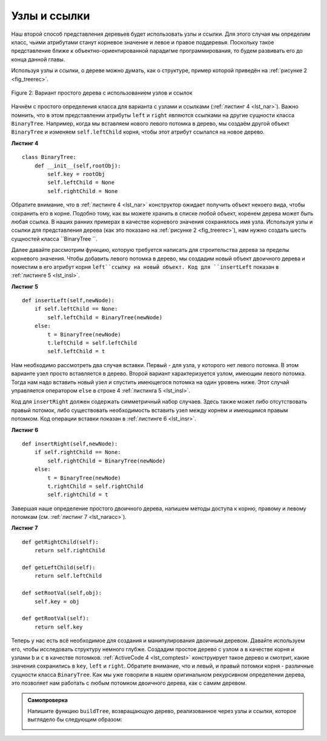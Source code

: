 ..  Copyright (C)  Brad Miller, David Ranum, Jeffrey Elkner, Peter Wentworth, Allen B. Downey, Chris
    Meyers, and Dario Mitchell.  Permission is granted to copy, distribute
    and/or modify this document under the terms of the GNU Free Documentation
    License, Version 1.3 or any later version published by the Free Software
    Foundation; with Invariant Sections being Forward, Prefaces, and
    Contributor List, no Front-Cover Texts, and no Back-Cover Texts.  A copy of
    the license is included in the section entitled "GNU Free Documentation
    License".

Узлы и ссылки
~~~~~~~~~~~~~

Наш второй способ представления деревьев будет использовать узлы и ссылки. Для этого случая мы определим класс, чьими атрибутами станут корневое значение и левое и правое поддеревья. Поскольку такое представление ближе к объектно-ориентированной парадигме программирования, то будем развивать его до конца данной главы.

Используя узлы и ссылки, о дереве можно думать, как о структуре, пример которой приведён на :ref:`рисунке 2 <fig_treerec>`.

.. _fig_treerec:

.. figure:: Figures/treerecs.png
   :align: center
   :alt: image

   Figure 2: Вариант простого дерева с использованием узлов и ссылок

Начнём с простого определения класса для варианта с узлами и ссылками (:ref:`листинг 4 <lst_nar>`). Важно помнить, что в этом представлении атрибуты ``left`` и ``right`` являются ссылками на другие сущности класса ``BinaryTree``. Например, когда мы вставляем нового левого потомка в дерево, мы создаём другой объект ``BinaryTree`` и изменяем ``self.leftChild`` корня, чтобы этот атрибут ссылался на новое дерево.

.. _lst_nar:

**Листинг 4**

::

    class BinaryTree:
        def __init__(self,rootObj):
            self.key = rootObj
            self.leftChild = None
            self.rightChild = None

Обратите внимание, что в :ref:`листинге 4 <lst_nar>` конструктор ожидает получить объект некоего вида, чтобы сохранить его в корне. Подобно тому, как вы можете хранить в списке любой объект, коренем дерева может быть любая ссылка. В наших ранних примерах в качестве корневого значения сохранялось имя узла. Используя узлы и ссылки для представления дерева (как это показано на :ref:`рисунке 2 <fig_treerec>`), нам нужно создать шесть сущностей класса ``BinaryTree ``.

Далее давайте рассмотрим функцию, которую требуется написать для строительства дерева за пределы корневого значения. Чтобы добавить левого потомка в дерево, мы создадим новый объект двоичного дерева и поместим в его атрибут корня ``left``ссылку на новый объект. Код для ``insertLeft`` показан в :ref:`листинге 5 <lst_insl>`.

.. _lst_insl:

**Листинг 5**

.. highlight:: python
    :linenothreshold: 5

::

    def insertLeft(self,newNode):
        if self.leftChild == None:
            self.leftChild = BinaryTree(newNode)
        else:  
            t = BinaryTree(newNode)
            t.leftChild = self.leftChild
            self.leftChild = t
            
.. highlight:: python
    :linenothreshold: 500

Нам необходимо рассмотреть два случая вставки. Первый - для узла, у которого нет левого потомка. В этом варианте узел просто вставляется в дерево. Второй вариант характеризуется узлом, имеющим левого потомка. Тогда нам надо вставить новый узел и спустить имеющегося потомка на один уровень ниже. Этот случай управляется оператором ``else`` в строке 4 :ref:`листинга 5 <lst_insl>`.

Код для ``insertRight`` должен содержать симметричный набор случаев. Здесь также может либо отсутствовать правый потомок, либо существовать необходимость вставить узел между корнем и имеющимся правым потомком. Код операции вставки показан в :ref:`листинге 6 <lst_insr>`.

.. _lst_insr:

**Листинг 6**

::

    def insertRight(self,newNode):
        if self.rightChild == None:
            self.rightChild = BinaryTree(newNode)
        else:
            t = BinaryTree(newNode)
            t.rightChild = self.rightChild
            self.rightChild = t

Завершая наше определение простого двоичного дерева, напишем методы доступа к корню, правому и левому потомкам (см. :ref:`листинг 7 <lst_naracc>`).

.. _lst_naracc:

**Листинг 7**

::

    def getRightChild(self):
        return self.rightChild

    def getLeftChild(self):
        return self.leftChild

    def setRootVal(self,obj):
        self.key = obj

    def getRootVal(self):
        return self.key

Теперь у нас есть всё необходимое для создания и манипулирования двоичным деревом. Давайте используем его, чтобы исследовать структуру немного глубже. Создадим простое дерево с узлом ``a`` в качестве корня и узлами ``b`` и ``c`` в качестве потомков. :ref:`ActiveCode 4 <lst_comptest>` конструирует такое дерево и смотрит, какие значения сохранились в ``key``, ``left`` и ``right``. Обратите внимание, что и левый, и правый потомки корня - различные сущности класса ``BinaryTree``. Как мы уже говорили в нашем оригинальном рекурсивном определении дерева, это позволяет нам работать с любым потомком двоичного дерева, как с самим деревом.

.. _lst_comptest:

.. activecode:: bintree
    :caption: Использование реализации с узлами и ссылками

    class BinaryTree:
        def __init__(self,rootObj):
            self.key = rootObj
            self.leftChild = None
            self.rightChild = None

        def insertLeft(self,newNode):
            if self.leftChild == None:
                self.leftChild = BinaryTree(newNode)
            else:  
                t = BinaryTree(newNode)
                t.leftChild = self.leftChild
                self.leftChild = t

        def insertRight(self,newNode):
            if self.rightChild == None:
                self.rightChild = BinaryTree(newNode)
            else:
                t = BinaryTree(newNode)
                t.rightChild = self.rightChild
                self.rightChild = t


        def getRightChild(self):
            return self.rightChild

        def getLeftChild(self):
            return self.leftChild

        def setRootVal(self,obj):
            self.key = obj

        def getRootVal(self):
            return self.key                


    r = BinaryTree('a')
    print(r.getRootVal())
    print(r.getLeftChild())
    r.insertLeft('b')
    print(r.getLeftChild())
    print(r.getLeftChild().getRootVal())
    r.insertRight('c')
    print(r.getRightChild())
    print(r.getRightChild().getRootVal())
    r.getRightChild().setRootVal('hello')
    print(r.getRightChild().getRootVal())


.. admonition:: Самопроверка

   Напишите функцию ``buildTree``, возвращающую дерево, реализованное через узлы и ссылки, которое выглядело бы следующим образом:

   .. image:: Figures/tree_ex.png

   .. actex:: mctree_3

      from test import testEqual
      
      def buildTree():
          pass

      ttree = buildTree()

      testEqual(ttree.getRightChild().getRootVal(),'c')
      testEqual(ttree.getLeftChild().getRightChild().getRootVal(),'d')
      testEqual(ttree.getRightChild().getLeftChild().getRootVal(),'e')
